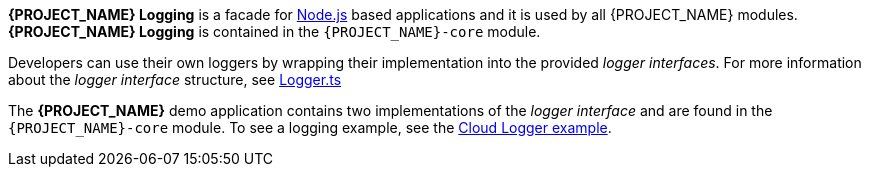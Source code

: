 [id='{context}-con-logging']

*{PROJECT_NAME} Logging* is a facade for link:https://nodejs.org[Node.js] based applications and it is used by all {PROJECT_NAME} modules.
*{PROJECT_NAME} Logging* is contained in the `{PROJECT_NAME}-core` module.

Developers can use their own loggers by wrapping their implementation into the provided _logger interfaces_.
For more information about the _logger interface_ structure, see link:{WFM-RC-CoreURL}{WFM-RC-Branch}/common/logger/src/Logger.ts[Logger.ts]

The *{PROJECT_NAME}* demo application contains two implementations of the _logger interface_ and are found in the `{PROJECT_NAME}-core` module.
To see a logging example, see the link:{WFM-RC-CoreURL}{WFM-RC-Branch}/common/logger/example/index.ts[Cloud Logger example].
